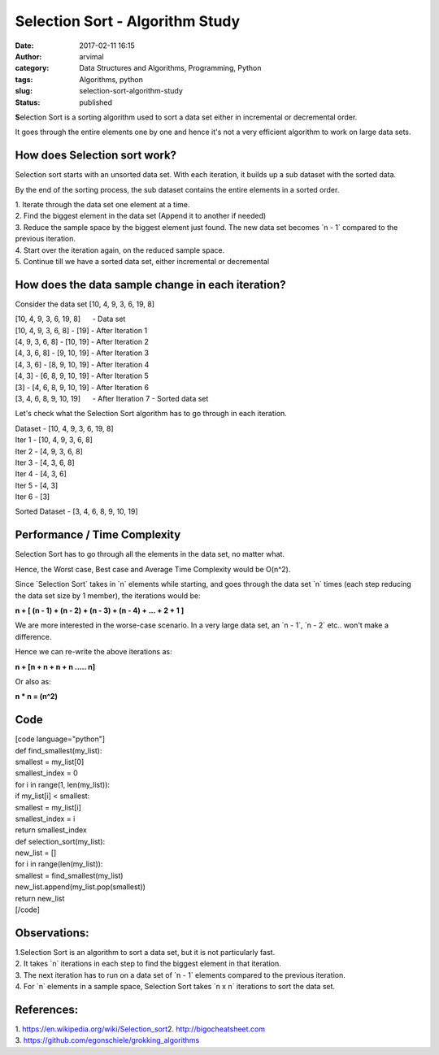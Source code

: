Selection Sort - Algorithm Study
################################
:date: 2017-02-11 16:15
:author: arvimal
:category: Data Structures and Algorithms, Programming, Python
:tags: Algorithms, python
:slug: selection-sort-algorithm-study
:status: published

**S**\ election Sort is a sorting algorithm used to sort a data set either in incremental or decremental order.

It goes through the entire elements one by one and hence it's not a very efficient algorithm to work on large data sets.

How does Selection sort work?
-----------------------------

Selection sort starts with an unsorted data set. With each iteration, it builds up a sub dataset with the sorted data.

By the end of the sorting process, the sub dataset contains the entire elements in a sorted order.

| 1. Iterate through the data set one element at a time.
| 2. Find the biggest element in the data set (Append it to another if needed)
| 3. Reduce the sample space by the biggest element just found. The new data set becomes \`n - 1\` compared to the previous iteration.
| 4. Start over the iteration again, on the reduced sample space.
| 5. Continue till we have a sorted data set, either incremental or decremental

How does the data sample change in each iteration?
--------------------------------------------------

Consider the data set [10, 4, 9, 3, 6, 19, 8]

| [10, 4, 9, 3, 6, 19, 8]      - Data set
| [10, 4, 9, 3, 6, 8] - [19] - After Iteration 1
| [4, 9, 3, 6, 8] - [10, 19] - After Iteration 2
| [4, 3, 6, 8] - [9, 10, 19] - After Iteration 3
| [4, 3, 6] - [8, 9, 10, 19] - After Iteration 4
| [4, 3] - [6, 8, 9, 10, 19] - After Iteration 5
| [3] - [4, 6, 8, 9, 10, 19] - After Iteration 6
| [3, 4, 6, 8, 9, 10, 19]      - After Iteration 7 - Sorted data set

Let's check what the Selection Sort algorithm has to go through in each iteration.

| Dataset - [10, 4, 9, 3, 6, 19, 8]
| Iter 1 - [10, 4, 9, 3, 6, 8]
| Iter 2 - [4, 9, 3, 6, 8]
| Iter 3 - [4, 3, 6, 8]
| Iter 4 - [4, 3, 6]
| Iter 5 - [4, 3]
| Iter 6 - [3]

Sorted Dataset - [3, 4, 6, 8, 9, 10, 19]

Performance / Time Complexity
-----------------------------

Selection Sort has to go through all the elements in the data set, no matter what.

Hence, the Worst case, Best case and Average Time Complexity would be O(n^2).

Since \`Selection Sort\` takes in \`n\` elements while starting, and goes through the data set \`n\` times (each step reducing the data set size by 1 member), the iterations would be:

**n + [ (n - 1) + (n - 2) + (n - 3) + (n - 4) + ... + 2 + 1 ]**

We are more interested in the worse-case scenario. In a very large data set, an \`n - 1`, \`n - 2\` etc.. won't make a difference.

Hence we can re-write the above iterations as:

**n + [n + n + n + n ..... n]**

Or also as:

**n \* n = (n^2)**

Code
----

| [code language="python"]
| def find_smallest(my_list):
| smallest = my_list[0]
| smallest_index = 0

| for i in range(1, len(my_list)):
| if my_list[i] < smallest:
| smallest = my_list[i]
| smallest_index = i
| return smallest_index

| def selection_sort(my_list):
| new_list = []
| for i in range(len(my_list)):
| smallest = find_smallest(my_list)
| new_list.append(my_list.pop(smallest))
| return new_list
| [/code]

Observations:
-------------

| 1.Selection Sort is an algorithm to sort a data set, but it is not particularly fast.
| 2. It takes \`n\` iterations in each step to find the biggest element in that iteration.
| 3. The next iteration has to run on a data set of \`n - 1\` elements compared to the previous iteration.
| 4. For \`n\` elements in a sample space, Selection Sort takes \`n x n\` iterations to sort the data set.

References:
-----------

| 1. `https://en.wikipedia.org/wiki/Selection_sort
   <https://en.wikipedia.org/wiki/Selection_sort>`__\ 2. \ http://bigocheatsheet.com
| 3. \ https://github.com/egonschiele/grokking_algorithms

 
